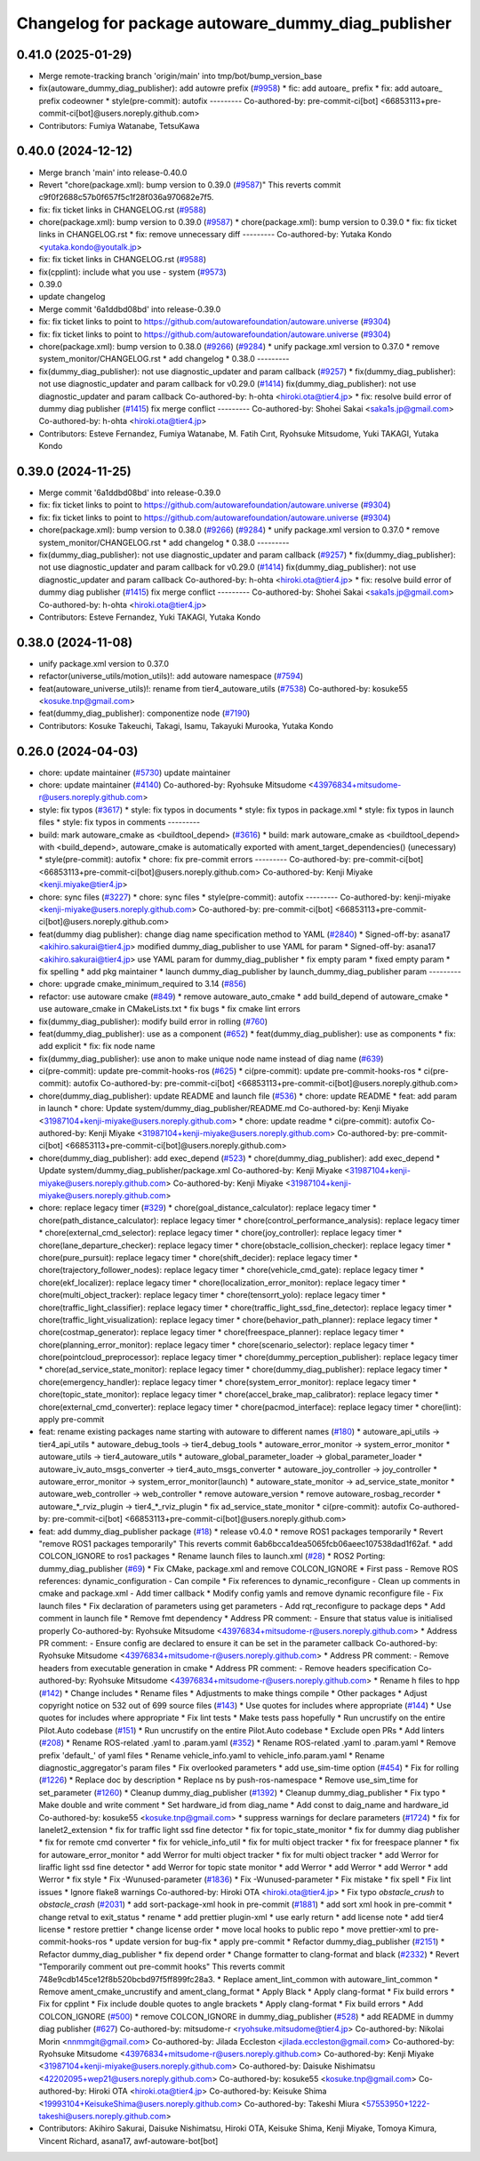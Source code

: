 ^^^^^^^^^^^^^^^^^^^^^^^^^^^^^^^^^^^^^^^^^^
Changelog for package autoware_dummy_diag_publisher
^^^^^^^^^^^^^^^^^^^^^^^^^^^^^^^^^^^^^^^^^^

0.41.0 (2025-01-29)
-------------------
* Merge remote-tracking branch 'origin/main' into tmp/bot/bump_version_base
* fix(autoware_dummy_diag_publisher): add autowre prefix (`#9958 <https://github.com/autowarefoundation/autoware.universe/issues/9958>`_)
  * fic: add autoare\_ prefix
  * fix: add autoare\_ prefix codeowner
  * style(pre-commit): autofix
  ---------
  Co-authored-by: pre-commit-ci[bot] <66853113+pre-commit-ci[bot]@users.noreply.github.com>
* Contributors: Fumiya Watanabe, TetsuKawa

0.40.0 (2024-12-12)
-------------------
* Merge branch 'main' into release-0.40.0
* Revert "chore(package.xml): bump version to 0.39.0 (`#9587 <https://github.com/autowarefoundation/autoware.universe/issues/9587>`_)"
  This reverts commit c9f0f2688c57b0f657f5c1f28f036a970682e7f5.
* fix: fix ticket links in CHANGELOG.rst (`#9588 <https://github.com/autowarefoundation/autoware.universe/issues/9588>`_)
* chore(package.xml): bump version to 0.39.0 (`#9587 <https://github.com/autowarefoundation/autoware.universe/issues/9587>`_)
  * chore(package.xml): bump version to 0.39.0
  * fix: fix ticket links in CHANGELOG.rst
  * fix: remove unnecessary diff
  ---------
  Co-authored-by: Yutaka Kondo <yutaka.kondo@youtalk.jp>
* fix: fix ticket links in CHANGELOG.rst (`#9588 <https://github.com/autowarefoundation/autoware.universe/issues/9588>`_)
* fix(cpplint): include what you use - system (`#9573 <https://github.com/autowarefoundation/autoware.universe/issues/9573>`_)
* 0.39.0
* update changelog
* Merge commit '6a1ddbd08bd' into release-0.39.0
* fix: fix ticket links to point to https://github.com/autowarefoundation/autoware.universe (`#9304 <https://github.com/autowarefoundation/autoware.universe/issues/9304>`_)
* fix: fix ticket links to point to https://github.com/autowarefoundation/autoware.universe (`#9304 <https://github.com/autowarefoundation/autoware.universe/issues/9304>`_)
* chore(package.xml): bump version to 0.38.0 (`#9266 <https://github.com/autowarefoundation/autoware.universe/issues/9266>`_) (`#9284 <https://github.com/autowarefoundation/autoware.universe/issues/9284>`_)
  * unify package.xml version to 0.37.0
  * remove system_monitor/CHANGELOG.rst
  * add changelog
  * 0.38.0
  ---------
* fix(dummy_diag_publisher): not use diagnostic_updater and param callback (`#9257 <https://github.com/autowarefoundation/autoware.universe/issues/9257>`_)
  * fix(dummy_diag_publisher): not use diagnostic_updater and param callback for v0.29.0 (`#1414 <https://github.com/autowarefoundation/autoware.universe/issues/1414>`_)
  fix(dummy_diag_publisher): not use diagnostic_updater and param callback
  Co-authored-by: h-ohta <hiroki.ota@tier4.jp>
  * fix: resolve build error of dummy diag publisher (`#1415 <https://github.com/autowarefoundation/autoware.universe/issues/1415>`_)
  fix merge conflict
  ---------
  Co-authored-by: Shohei Sakai <saka1s.jp@gmail.com>
  Co-authored-by: h-ohta <hiroki.ota@tier4.jp>
* Contributors: Esteve Fernandez, Fumiya Watanabe, M. Fatih Cırıt, Ryohsuke Mitsudome, Yuki TAKAGI, Yutaka Kondo

0.39.0 (2024-11-25)
-------------------
* Merge commit '6a1ddbd08bd' into release-0.39.0
* fix: fix ticket links to point to https://github.com/autowarefoundation/autoware.universe (`#9304 <https://github.com/autowarefoundation/autoware.universe/issues/9304>`_)
* fix: fix ticket links to point to https://github.com/autowarefoundation/autoware.universe (`#9304 <https://github.com/autowarefoundation/autoware.universe/issues/9304>`_)
* chore(package.xml): bump version to 0.38.0 (`#9266 <https://github.com/autowarefoundation/autoware.universe/issues/9266>`_) (`#9284 <https://github.com/autowarefoundation/autoware.universe/issues/9284>`_)
  * unify package.xml version to 0.37.0
  * remove system_monitor/CHANGELOG.rst
  * add changelog
  * 0.38.0
  ---------
* fix(dummy_diag_publisher): not use diagnostic_updater and param callback (`#9257 <https://github.com/autowarefoundation/autoware.universe/issues/9257>`_)
  * fix(dummy_diag_publisher): not use diagnostic_updater and param callback for v0.29.0 (`#1414 <https://github.com/autowarefoundation/autoware.universe/issues/1414>`_)
  fix(dummy_diag_publisher): not use diagnostic_updater and param callback
  Co-authored-by: h-ohta <hiroki.ota@tier4.jp>
  * fix: resolve build error of dummy diag publisher (`#1415 <https://github.com/autowarefoundation/autoware.universe/issues/1415>`_)
  fix merge conflict
  ---------
  Co-authored-by: Shohei Sakai <saka1s.jp@gmail.com>
  Co-authored-by: h-ohta <hiroki.ota@tier4.jp>
* Contributors: Esteve Fernandez, Yuki TAKAGI, Yutaka Kondo

0.38.0 (2024-11-08)
-------------------
* unify package.xml version to 0.37.0
* refactor(universe_utils/motion_utils)!: add autoware namespace (`#7594 <https://github.com/autowarefoundation/autoware.universe/issues/7594>`_)
* feat(autoware_universe_utils)!: rename from tier4_autoware_utils (`#7538 <https://github.com/autowarefoundation/autoware.universe/issues/7538>`_)
  Co-authored-by: kosuke55 <kosuke.tnp@gmail.com>
* feat(dummy_diag_publisher): componentize node (`#7190 <https://github.com/autowarefoundation/autoware.universe/issues/7190>`_)
* Contributors: Kosuke Takeuchi, Takagi, Isamu, Takayuki Murooka, Yutaka Kondo

0.26.0 (2024-04-03)
-------------------
* chore: update maintainer (`#5730 <https://github.com/autowarefoundation/autoware.universe/issues/5730>`_)
  update maintainer
* chore: update maintainer (`#4140 <https://github.com/autowarefoundation/autoware.universe/issues/4140>`_)
  Co-authored-by: Ryohsuke Mitsudome <43976834+mitsudome-r@users.noreply.github.com>
* style: fix typos (`#3617 <https://github.com/autowarefoundation/autoware.universe/issues/3617>`_)
  * style: fix typos in documents
  * style: fix typos in package.xml
  * style: fix typos in launch files
  * style: fix typos in comments
  ---------
* build: mark autoware_cmake as <buildtool_depend> (`#3616 <https://github.com/autowarefoundation/autoware.universe/issues/3616>`_)
  * build: mark autoware_cmake as <buildtool_depend>
  with <build_depend>, autoware_cmake is automatically exported with ament_target_dependencies() (unecessary)
  * style(pre-commit): autofix
  * chore: fix pre-commit errors
  ---------
  Co-authored-by: pre-commit-ci[bot] <66853113+pre-commit-ci[bot]@users.noreply.github.com>
  Co-authored-by: Kenji Miyake <kenji.miyake@tier4.jp>
* chore: sync files (`#3227 <https://github.com/autowarefoundation/autoware.universe/issues/3227>`_)
  * chore: sync files
  * style(pre-commit): autofix
  ---------
  Co-authored-by: kenji-miyake <kenji-miyake@users.noreply.github.com>
  Co-authored-by: pre-commit-ci[bot] <66853113+pre-commit-ci[bot]@users.noreply.github.com>
* feat(dummy diag publisher): change diag name specification method to YAML (`#2840 <https://github.com/autowarefoundation/autoware.universe/issues/2840>`_)
  * Signed-off-by: asana17 <akihiro.sakurai@tier4.jp>
  modified dummy_diag_publisher to use YAML for param
  * Signed-off-by: asana17 <akihiro.sakurai@tier4.jp>
  use YAML param for dummy_diag_publisher
  * fix empty param
  * fixed empty param
  * fix spelling
  * add pkg maintainer
  * launch dummy_diag_publisher by launch_dummy_diag_publisher param
  ---------
* chore: upgrade cmake_minimum_required to 3.14 (`#856 <https://github.com/autowarefoundation/autoware.universe/issues/856>`_)
* refactor: use autoware cmake (`#849 <https://github.com/autowarefoundation/autoware.universe/issues/849>`_)
  * remove autoware_auto_cmake
  * add build_depend of autoware_cmake
  * use autoware_cmake in CMakeLists.txt
  * fix bugs
  * fix cmake lint errors
* fix(dummy_diag_publisher): modify build error in rolling (`#760 <https://github.com/autowarefoundation/autoware.universe/issues/760>`_)
* feat(dummy_diag_publisher): use as a component (`#652 <https://github.com/autowarefoundation/autoware.universe/issues/652>`_)
  * feat(dummy_diag_publisher): use as components
  * fix: add explicit
  * fix: fix node name
* fix(dummy_diag_publisher): use anon to make unique node name instead of diag name (`#639 <https://github.com/autowarefoundation/autoware.universe/issues/639>`_)
* ci(pre-commit): update pre-commit-hooks-ros (`#625 <https://github.com/autowarefoundation/autoware.universe/issues/625>`_)
  * ci(pre-commit): update pre-commit-hooks-ros
  * ci(pre-commit): autofix
  Co-authored-by: pre-commit-ci[bot] <66853113+pre-commit-ci[bot]@users.noreply.github.com>
* chore(dummy_diag_publisher): update README and launch file (`#536 <https://github.com/autowarefoundation/autoware.universe/issues/536>`_)
  * chore: update README
  * feat: add param in launch
  * chore: Update system/dummy_diag_publisher/README.md
  Co-authored-by: Kenji Miyake <31987104+kenji-miyake@users.noreply.github.com>
  * chore: update readme
  * ci(pre-commit): autofix
  Co-authored-by: Kenji Miyake <31987104+kenji-miyake@users.noreply.github.com>
  Co-authored-by: pre-commit-ci[bot] <66853113+pre-commit-ci[bot]@users.noreply.github.com>
* chore(dummy_diag_publisher): add exec_depend (`#523 <https://github.com/autowarefoundation/autoware.universe/issues/523>`_)
  * chore(dummy_diag_publisher): add exec_depend
  * Update system/dummy_diag_publisher/package.xml
  Co-authored-by: Kenji Miyake <31987104+kenji-miyake@users.noreply.github.com>
  Co-authored-by: Kenji Miyake <31987104+kenji-miyake@users.noreply.github.com>
* chore: replace legacy timer (`#329 <https://github.com/autowarefoundation/autoware.universe/issues/329>`_)
  * chore(goal_distance_calculator): replace legacy timer
  * chore(path_distance_calculator): replace legacy timer
  * chore(control_performance_analysis): replace legacy timer
  * chore(external_cmd_selector): replace legacy timer
  * chore(joy_controller): replace legacy timer
  * chore(lane_departure_checker): replace legacy timer
  * chore(obstacle_collision_checker): replace legacy timer
  * chore(pure_pursuit): replace legacy timer
  * chore(shift_decider): replace legacy timer
  * chore(trajectory_follower_nodes): replace legacy timer
  * chore(vehicle_cmd_gate): replace legacy timer
  * chore(ekf_localizer): replace legacy timer
  * chore(localization_error_monitor): replace legacy timer
  * chore(multi_object_tracker): replace legacy timer
  * chore(tensorrt_yolo): replace legacy timer
  * chore(traffic_light_classifier): replace legacy timer
  * chore(traffic_light_ssd_fine_detector): replace legacy timer
  * chore(traffic_light_visualization): replace legacy timer
  * chore(behavior_path_planner): replace legacy timer
  * chore(costmap_generator): replace legacy timer
  * chore(freespace_planner): replace legacy timer
  * chore(planning_error_monitor): replace legacy timer
  * chore(scenario_selector): replace legacy timer
  * chore(pointcloud_preprocessor): replace legacy timer
  * chore(dummy_perception_publisher): replace legacy timer
  * chore(ad_service_state_monitor): replace legacy timer
  * chore(dummy_diag_publisher): replace legacy timer
  * chore(emergency_handler): replace legacy timer
  * chore(system_error_monitor): replace legacy timer
  * chore(topic_state_monitor): replace legacy timer
  * chore(accel_brake_map_calibrator): replace legacy timer
  * chore(external_cmd_converter): replace legacy timer
  * chore(pacmod_interface): replace legacy timer
  * chore(lint): apply pre-commit
* feat: rename existing packages name starting with autoware to different names (`#180 <https://github.com/autowarefoundation/autoware.universe/issues/180>`_)
  * autoware_api_utils -> tier4_api_utils
  * autoware_debug_tools -> tier4_debug_tools
  * autoware_error_monitor -> system_error_monitor
  * autoware_utils -> tier4_autoware_utils
  * autoware_global_parameter_loader -> global_parameter_loader
  * autoware_iv_auto_msgs_converter -> tier4_auto_msgs_converter
  * autoware_joy_controller -> joy_controller
  * autoware_error_monitor -> system_error_monitor(launch)
  * autoware_state_monitor -> ad_service_state_monitor
  * autoware_web_controller -> web_controller
  * remove autoware_version
  * remove autoware_rosbag_recorder
  * autoware\_*_rviz_plugin -> tier4\_*_rviz_plugin
  * fix ad_service_state_monitor
  * ci(pre-commit): autofix
  Co-authored-by: pre-commit-ci[bot] <66853113+pre-commit-ci[bot]@users.noreply.github.com>
* feat: add dummy_diag_publisher package (`#18 <https://github.com/autowarefoundation/autoware.universe/issues/18>`_)
  * release v0.4.0
  * remove ROS1 packages temporarily
  * Revert "remove ROS1 packages temporarily"
  This reverts commit 6ab6bcca1dea5065fcb06aeec107538dad1f62af.
  * add COLCON_IGNORE to ros1 packages
  * Rename launch files to launch.xml (`#28 <https://github.com/autowarefoundation/autoware.universe/issues/28>`_)
  * ROS2 Porting: dummy_diag_publisher (`#69 <https://github.com/autowarefoundation/autoware.universe/issues/69>`_)
  * Fix CMake, package.xml and remove COLCON_IGNORE
  * First pass
  - Remove ROS references: dynamic_configuration
  - Can compile
  * Fix references to dynamic_reconfigure
  - Clean up comments in cmake and package.xml
  - Add timer callback
  * Modify config yamls and remove dynamic reconfigure file
  - Fix launch files
  * Fix declaration of parameters using get parameters
  - Add rqt_reconfigure to package deps
  * Add comment in launch file
  * Remove fmt dependency
  * Address PR comment:
  - Ensure that status value is initialised properly
  Co-authored-by: Ryohsuke Mitsudome <43976834+mitsudome-r@users.noreply.github.com>
  * Address PR comment:
  - Ensure config are declared to ensure it can be set in the parameter callback
  Co-authored-by: Ryohsuke Mitsudome <43976834+mitsudome-r@users.noreply.github.com>
  * Address PR comment:
  - Remove headers from executable generation in cmake
  * Address PR comment:
  - Remove headers specification
  Co-authored-by: Ryohsuke Mitsudome <43976834+mitsudome-r@users.noreply.github.com>
  * Rename h files to hpp (`#142 <https://github.com/autowarefoundation/autoware.universe/issues/142>`_)
  * Change includes
  * Rename files
  * Adjustments to make things compile
  * Other packages
  * Adjust copyright notice on 532 out of 699 source files (`#143 <https://github.com/autowarefoundation/autoware.universe/issues/143>`_)
  * Use quotes for includes where appropriate (`#144 <https://github.com/autowarefoundation/autoware.universe/issues/144>`_)
  * Use quotes for includes where appropriate
  * Fix lint tests
  * Make tests pass hopefully
  * Run uncrustify on the entire Pilot.Auto codebase (`#151 <https://github.com/autowarefoundation/autoware.universe/issues/151>`_)
  * Run uncrustify on the entire Pilot.Auto codebase
  * Exclude open PRs
  * Add linters (`#208 <https://github.com/autowarefoundation/autoware.universe/issues/208>`_)
  * Rename ROS-related .yaml to .param.yaml (`#352 <https://github.com/autowarefoundation/autoware.universe/issues/352>`_)
  * Rename ROS-related .yaml to .param.yaml
  * Remove prefix 'default\_' of yaml files
  * Rename vehicle_info.yaml to vehicle_info.param.yaml
  * Rename diagnostic_aggregator's param files
  * Fix overlooked parameters
  * add use_sim-time option (`#454 <https://github.com/autowarefoundation/autoware.universe/issues/454>`_)
  * Fix for rolling (`#1226 <https://github.com/autowarefoundation/autoware.universe/issues/1226>`_)
  * Replace doc by description
  * Replace ns by push-ros-namespace
  * Remove use_sim_time for set_parameter (`#1260 <https://github.com/autowarefoundation/autoware.universe/issues/1260>`_)
  * Cleanup dummy_diag_publisher (`#1392 <https://github.com/autowarefoundation/autoware.universe/issues/1392>`_)
  * Cleanup dummy_diag_publisher
  * Fix typo
  * Make double and write comment
  * Set hardware_id from diag_name
  * Add const to daig_name and hardware_id
  Co-authored-by: kosuke55 <kosuke.tnp@gmail.com>
  * suppress warnings for declare parameters (`#1724 <https://github.com/autowarefoundation/autoware.universe/issues/1724>`_)
  * fix for lanelet2_extension
  * fix for traffic light ssd fine detector
  * fix for topic_state_monitor
  * fix for dummy diag publisher
  * fix for remote cmd converter
  * fix for vehicle_info_util
  * fix for multi object tracker
  * fix for freespace planner
  * fix for autoware_error_monitor
  * add Werror for multi object tracker
  * fix for multi object tracker
  * add Werror for liraffic light ssd fine detector
  * add Werror for topic state monitor
  * add Werror
  * add Werror
  * add Werror
  * add Werror
  * fix style
  * Fix -Wunused-parameter (`#1836 <https://github.com/autowarefoundation/autoware.universe/issues/1836>`_)
  * Fix -Wunused-parameter
  * Fix mistake
  * fix spell
  * Fix lint issues
  * Ignore flake8 warnings
  Co-authored-by: Hiroki OTA <hiroki.ota@tier4.jp>
  * Fix typo `obstacle_crush` to `obstacle_crash` (`#2031 <https://github.com/autowarefoundation/autoware.universe/issues/2031>`_)
  * add sort-package-xml hook in pre-commit (`#1881 <https://github.com/autowarefoundation/autoware.universe/issues/1881>`_)
  * add sort xml hook in pre-commit
  * change retval to exit_status
  * rename
  * add prettier plugin-xml
  * use early return
  * add license note
  * add tier4 license
  * restore prettier
  * change license order
  * move local hooks to public repo
  * move prettier-xml to pre-commit-hooks-ros
  * update version for bug-fix
  * apply pre-commit
  * Refactor dummy_diag_publisher (`#2151 <https://github.com/autowarefoundation/autoware.universe/issues/2151>`_)
  * Refactor dummy_diag_publisher
  * fix depend order
  * Change formatter to clang-format and black (`#2332 <https://github.com/autowarefoundation/autoware.universe/issues/2332>`_)
  * Revert "Temporarily comment out pre-commit hooks"
  This reverts commit 748e9cdb145ce12f8b520bcbd97f5ff899fc28a3.
  * Replace ament_lint_common with autoware_lint_common
  * Remove ament_cmake_uncrustify and ament_clang_format
  * Apply Black
  * Apply clang-format
  * Fix build errors
  * Fix for cpplint
  * Fix include double quotes to angle brackets
  * Apply clang-format
  * Fix build errors
  * Add COLCON_IGNORE (`#500 <https://github.com/autowarefoundation/autoware.universe/issues/500>`_)
  * remove COLCON_IGNORE in dummy_diag_publisher (`#528 <https://github.com/autowarefoundation/autoware.universe/issues/528>`_)
  * add README in dummy diag publisher (`#627 <https://github.com/autowarefoundation/autoware.universe/issues/627>`_)
  Co-authored-by: mitsudome-r <ryohsuke.mitsudome@tier4.jp>
  Co-authored-by: Nikolai Morin <nnmmgit@gmail.com>
  Co-authored-by: Jilada Eccleston <jilada.eccleston@gmail.com>
  Co-authored-by: Ryohsuke Mitsudome <43976834+mitsudome-r@users.noreply.github.com>
  Co-authored-by: Kenji Miyake <31987104+kenji-miyake@users.noreply.github.com>
  Co-authored-by: Daisuke Nishimatsu <42202095+wep21@users.noreply.github.com>
  Co-authored-by: kosuke55 <kosuke.tnp@gmail.com>
  Co-authored-by: Hiroki OTA <hiroki.ota@tier4.jp>
  Co-authored-by: Keisuke Shima <19993104+KeisukeShima@users.noreply.github.com>
  Co-authored-by: Takeshi Miura <57553950+1222-takeshi@users.noreply.github.com>
* Contributors: Akihiro Sakurai, Daisuke Nishimatsu, Hiroki OTA, Keisuke Shima, Kenji Miyake, Tomoya Kimura, Vincent Richard, asana17, awf-autoware-bot[bot]

